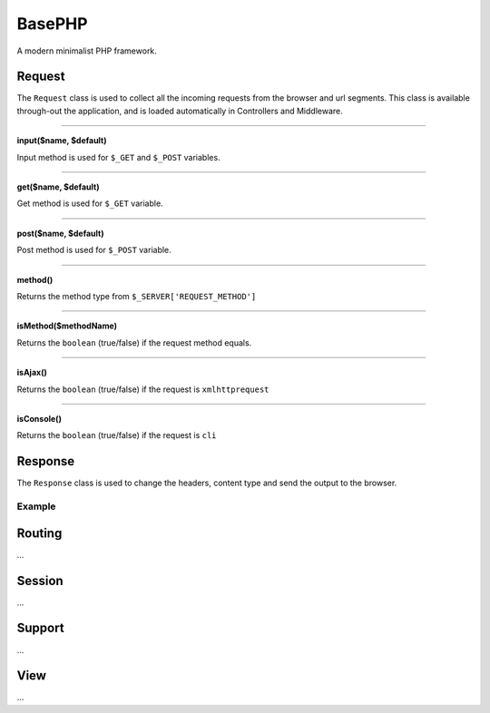 BasePHP
====================

A modern minimalist PHP framework.


Request
-------------------------------

The ``Request`` class is used to collect all the incoming requests from the browser and url segments. This class is available through-out the application, and is loaded automatically in Controllers and Middleware.

^^^^^^^^^^^^

**input($name, $default)**

Input method is used for ``$_GET`` and ``$_POST`` variables.

^^^^^^^^^^^^


**get($name, $default)**

Get method is used for ``$_GET`` variable.

^^^^^^^^^^^^


**post($name, $default)**

Post method is used for ``$_POST`` variable.

^^^^^^^^^^^^


**method()**

Returns the method type from ``$_SERVER['REQUEST_METHOD']``

^^^^^^^^^^^^


**isMethod($methodName)**

Returns the ``boolean`` (true/false) if the request method equals.

^^^^^^^^^^^^


**isAjax()**

Returns the ``boolean`` (true/false) if the request is ``xmlhttprequest``

^^^^^^^^^^^^


**isConsole()**

Returns the ``boolean`` (true/false) if the request is ``cli``




Response
-------------------------------

The ``Response`` class is used to change the headers, content type and send the output to the browser.

Example
~~~~~~~~~~~



Routing
-------------------------------
...

Session
-------------------------------
...

Support
-------------------------------
...

View
-------------------------------
...
